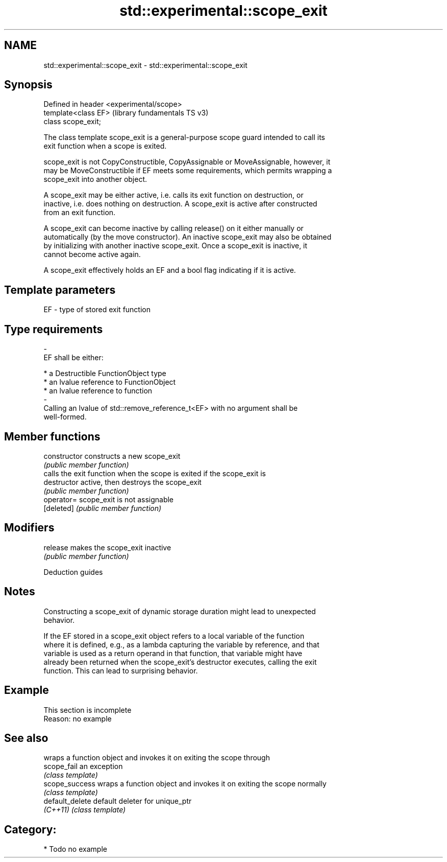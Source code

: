 .TH std::experimental::scope_exit 3 "2021.11.17" "http://cppreference.com" "C++ Standard Libary"
.SH NAME
std::experimental::scope_exit \- std::experimental::scope_exit

.SH Synopsis
   Defined in header <experimental/scope>
   template<class EF>                      (library fundamentals TS v3)
   class scope_exit;

   The class template scope_exit is a general-purpose scope guard intended to call its
   exit function when a scope is exited.

   scope_exit is not CopyConstructible, CopyAssignable or MoveAssignable, however, it
   may be MoveConstructible if EF meets some requirements, which permits wrapping a
   scope_exit into another object.

   A scope_exit may be either active, i.e. calls its exit function on destruction, or
   inactive, i.e. does nothing on destruction. A scope_exit is active after constructed
   from an exit function.

   A scope_exit can become inactive by calling release() on it either manually or
   automatically (by the move constructor). An inactive scope_exit may also be obtained
   by initializing with another inactive scope_exit. Once a scope_exit is inactive, it
   cannot become active again.

   A scope_exit effectively holds an EF and a bool flag indicating if it is active.

.SH Template parameters

   EF                    -                   type of stored exit function
.SH Type requirements
   -
   EF shall be either:

     * a Destructible FunctionObject type
     * an lvalue reference to FunctionObject
     * an lvalue reference to function
   -
   Calling an lvalue of std::remove_reference_t<EF> with no argument shall be
   well-formed.

.SH Member functions

   constructor   constructs a new scope_exit
                 \fI(public member function)\fP
                 calls the exit function when the scope is exited if the scope_exit is
   destructor    active, then destroys the scope_exit
                 \fI(public member function)\fP
   operator=     scope_exit is not assignable
   [deleted]     \fI(public member function)\fP
.SH Modifiers
   release       makes the scope_exit inactive
                 \fI(public member function)\fP

   Deduction guides

.SH Notes

   Constructing a scope_exit of dynamic storage duration might lead to unexpected
   behavior.

   If the EF stored in a scope_exit object refers to a local variable of the function
   where it is defined, e.g., as a lambda capturing the variable by reference, and that
   variable is used as a return operand in that function, that variable might have
   already been returned when the scope_exit's destructor executes, calling the exit
   function. This can lead to surprising behavior.

.SH Example

    This section is incomplete
    Reason: no example

.SH See also

                  wraps a function object and invokes it on exiting the scope through
   scope_fail     an exception
                  \fI(class template)\fP
   scope_success  wraps a function object and invokes it on exiting the scope normally
                  \fI(class template)\fP
   default_delete default deleter for unique_ptr
   \fI(C++11)\fP        \fI(class template)\fP

.SH Category:

     * Todo no example

